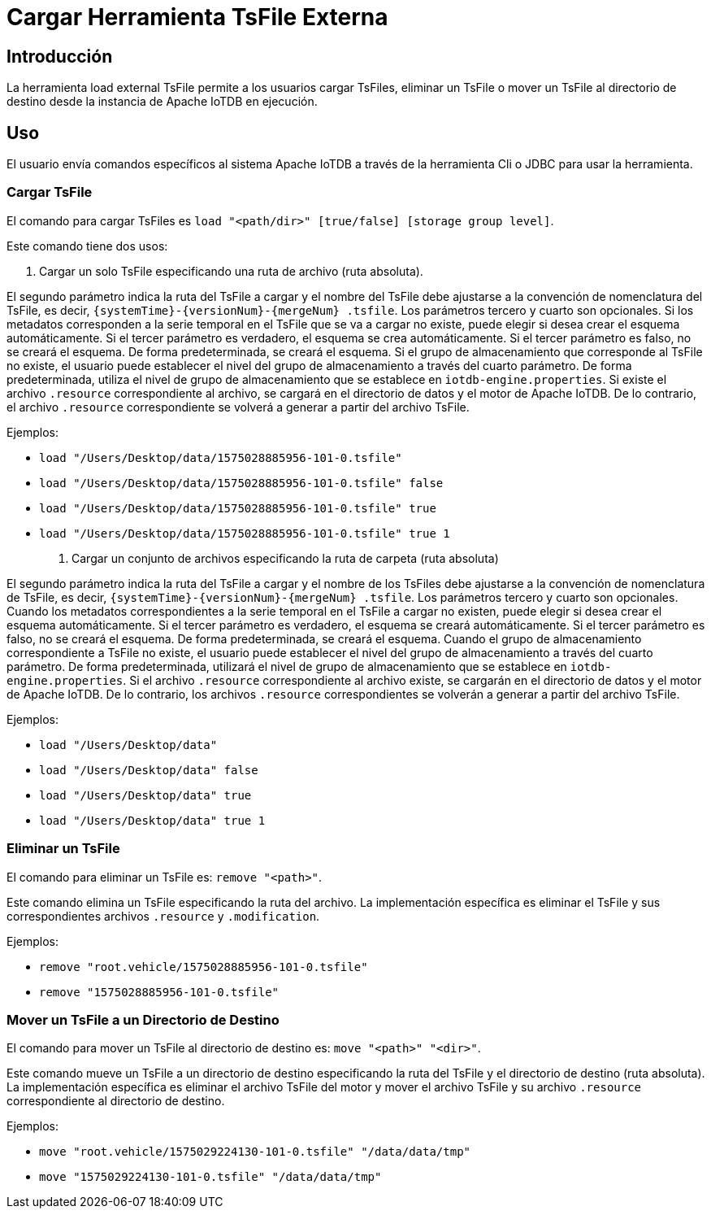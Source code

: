 = Cargar Herramienta TsFile Externa

== Introducción

La herramienta load external TsFile permite a los usuarios cargar TsFiles, eliminar un TsFile o mover un TsFile al directorio de destino desde la instancia de Apache IoTDB en ejecución.

== Uso

El usuario envía comandos específicos al sistema Apache IoTDB a través de la herramienta Cli o JDBC para usar la herramienta.

=== Cargar TsFile

El comando para cargar TsFiles es `load "<path/dir>" [true/false] [storage group level]`.

Este comando tiene dos usos:

. Cargar un solo TsFile especificando una ruta de archivo (ruta absoluta).

El segundo parámetro indica la ruta del TsFile a cargar y el nombre del TsFile debe ajustarse a la convención de nomenclatura del TsFile, es decir, `{systemTime}-{versionNum}-{mergeNum} .tsfile`. Los parámetros tercero y cuarto son opcionales. Si los metadatos corresponden a la serie temporal en el TsFile que se va a cargar no existe, puede elegir si desea crear el esquema automáticamente. Si el tercer parámetro es verdadero, el esquema se crea automáticamente. Si el tercer parámetro es falso, no se creará el esquema. De forma predeterminada, se creará el esquema. Si el grupo de almacenamiento que corresponde al TsFile no existe, el usuario puede establecer el nivel del grupo de almacenamiento a través del cuarto parámetro. De forma predeterminada, utiliza el nivel de grupo de almacenamiento que se establece en `iotdb-engine.properties`. Si existe el archivo `.resource` correspondiente al archivo, se cargará en el directorio de datos y el motor de Apache IoTDB. De lo contrario, el archivo `.resource` correspondiente se volverá a generar a partir del archivo TsFile.

Ejemplos:

* `load "/Users/Desktop/data/1575028885956-101-0.tsfile"`

* `load "/Users/Desktop/data/1575028885956-101-0.tsfile" false`

* `load "/Users/Desktop/data/1575028885956-101-0.tsfile" true`

* `load "/Users/Desktop/data/1575028885956-101-0.tsfile" true 1`

. Cargar un conjunto de archivos especificando la ruta de carpeta (ruta absoluta)

El segundo parámetro indica la ruta del TsFile a cargar y el nombre de los TsFiles debe ajustarse a la convención de nomenclatura de TsFile, es decir, `{systemTime}-{versionNum}-{mergeNum} .tsfile`. Los parámetros tercero y cuarto son opcionales. Cuando los metadatos correspondientes a la serie temporal en el TsFile a cargar no existen, puede elegir si desea crear el esquema automáticamente. Si el tercer parámetro es verdadero, el esquema se creará automáticamente. Si el tercer parámetro es falso, no se creará el esquema. De forma predeterminada, se creará el esquema. Cuando el grupo de almacenamiento correspondiente a TsFile no existe, el usuario puede establecer el nivel del grupo de almacenamiento a través del cuarto parámetro. De forma predeterminada, utilizará el nivel de grupo de almacenamiento que se establece en `iotdb-engine.properties`. Si el archivo `.resource` correspondiente al archivo existe, se cargarán en el directorio de datos y el motor de Apache IoTDB. De lo contrario, los archivos `.resource` correspondientes se volverán a generar a partir del archivo TsFile.

Ejemplos:

* `load "/Users/Desktop/data"`

* `load "/Users/Desktop/data" false`

* `load "/Users/Desktop/data" true`

* `load "/Users/Desktop/data" true 1`

=== Eliminar un TsFile

El comando para eliminar un TsFile es: `remove "<path>"`.

Este comando elimina un TsFile especificando la ruta del archivo. La implementación específica es eliminar el TsFile y sus correspondientes archivos `.resource` y `.modification`.

Ejemplos:

* `remove "root.vehicle/1575028885956-101-0.tsfile"`
* `remove "1575028885956-101-0.tsfile"`

=== Mover un TsFile a un Directorio de Destino

El comando para mover un TsFile al directorio de destino es: `move "<path>" "<dir>"`.

Este comando mueve un TsFile a un directorio de destino especificando la ruta del TsFile y el directorio de destino (ruta absoluta). La implementación específica es eliminar el archivo TsFile del motor y mover el archivo TsFile y su archivo `.resource` correspondiente al directorio de destino.

Ejemplos:

* `move "root.vehicle/1575029224130-101-0.tsfile" "/data/data/tmp"`
* `move "1575029224130-101-0.tsfile" "/data/data/tmp"`